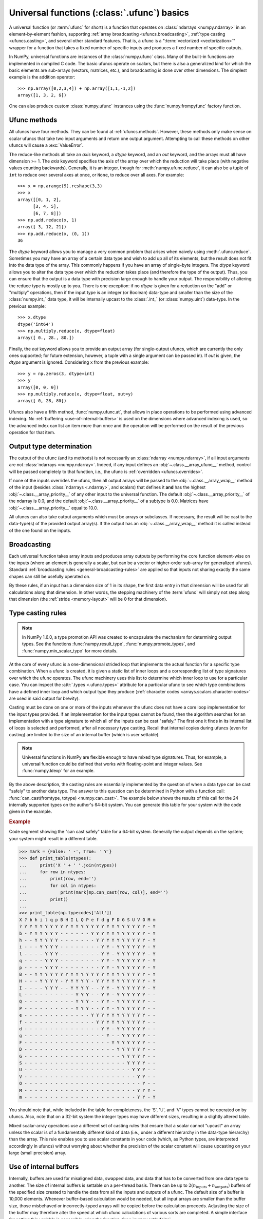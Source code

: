 .. sectionauthor:: adapted from "Guide to NumPy" by Travis E. Oliphant

.. _ufuncs-basics:

********************************************
Universal functions (:class:`.ufunc`) basics
********************************************

.. seealso:: :ref:`ufuncs`

.. index: ufunc, universal function, arithmetic, operation

A universal function (or :term:`ufunc` for short) is a function that
operates on :class:`ndarrays <numpy.ndarray>` in an element-by-element fashion,
supporting :ref:`array broadcasting <ufuncs.broadcasting>`, :ref:`type
casting <ufuncs.casting>`, and several other standard features. That
is, a ufunc is a ":term:`vectorized <vectorization>`" wrapper for a function
that takes a fixed number of specific inputs and produces a fixed number of
specific outputs.

In NumPy, universal functions are instances of the
:class:`numpy.ufunc` class. Many of the built-in functions are
implemented in compiled C code. The basic ufuncs operate on scalars, but
there is also a generalized kind for which the basic elements are sub-arrays
(vectors, matrices, etc.), and broadcasting is done over other dimensions.
The simplest example is the addition operator::

    >>> np.array([0,2,3,4]) + np.array([1,1,-1,2])
    array([1, 3, 2, 6])

One can also produce custom :class:`numpy.ufunc` instances using the
:func:`numpy.frompyfunc` factory function.


Ufunc methods
=============

All ufuncs have four methods. They can be found at
:ref:`ufuncs.methods`. However, these methods only make sense on scalar
ufuncs that take two input arguments and return one output argument.
Attempting to call these methods on other ufuncs will cause a
:exc:`ValueError`.

The reduce-like methods all take an *axis* keyword, a *dtype*
keyword, and an *out* keyword, and the arrays must all have dimension >= 1.
The *axis* keyword specifies the axis of the array over which the reduction
will take place (with negative values counting backwards). Generally, it is an
integer, though for :meth:`numpy.ufunc.reduce`, it can also be a tuple of
``int`` to reduce over several axes at once, or ``None``, to reduce over all
axes. For example::

   >>> x = np.arange(9).reshape(3,3)
   >>> x
   array([[0, 1, 2],
         [3, 4, 5],
         [6, 7, 8]])
   >>> np.add.reduce(x, 1)
   array([ 3, 12, 21])
   >>> np.add.reduce(x, (0, 1))
   36

The *dtype* keyword allows you to manage a very common problem that arises
when naively using :meth:`.ufunc.reduce`. Sometimes you may
have an array of a certain data type and wish to add up all of its
elements, but the result does not fit into the data type of the
array. This commonly happens if you have an array of single-byte
integers. The *dtype* keyword allows you to alter the data type over which
the reduction takes place (and therefore the type of the output). Thus,
you can ensure that the output is a data type with precision large enough
to handle your output. The responsibility of altering the reduce type is
mostly up to you. There is one exception: if no *dtype* is given for a
reduction on the "add" or "multiply" operations, then if the input type is
an integer (or Boolean) data-type and smaller than the size of the
:class:`numpy.int_` data type, it will be internally upcast to the :class:`.int_`
(or :class:`numpy.uint`) data-type. In the previous example::

   >>> x.dtype 
   dtype('int64')
   >>> np.multiply.reduce(x, dtype=float)
   array([ 0., 28., 80.])

Finally, the *out* keyword allows you to
provide an output array (for single-output ufuncs, which are currently the only
ones supported; for future extension, however, a tuple with a single argument
can be passed in). If *out* is given, the *dtype* argument is ignored.
Considering ``x`` from the previous example::

   >>> y = np.zeros(3, dtype=int)
   >>> y
   array([0, 0, 0])
   >>> np.multiply.reduce(x, dtype=float, out=y)
   array([ 0, 28, 80])

Ufuncs also have a fifth method, :func:`numpy.ufunc.at`, that allows in place
operations to be performed using advanced indexing. No
:ref:`buffering <use-of-internal-buffers>` is used on the dimensions where
advanced indexing is used, so the advanced index can
list an item more than once and the operation will be performed on the result
of the previous operation for that item.


.. _ufuncs-output-type:

Output type determination
=========================

The output of the ufunc (and its methods) is not necessarily an
:class:`ndarray <numpy.ndarray>`, if all input arguments are not
:class:`ndarrays <numpy.ndarray>`. Indeed, if any input defines an
:obj:`~.class.__array_ufunc__` method,
control will be passed completely to that function, i.e., the ufunc is
:ref:`overridden <ufuncs.overrides>`.

If none of the inputs overrides the ufunc, then
all output arrays will be passed to the :obj:`~.class.__array_wrap__`
method of the input (besides :class:`ndarrays <.ndarray>`, and scalars)
that defines it **and** has the highest :obj:`~.class.__array_priority__`
of any other input to the universal function. The default
:obj:`~.class.__array_priority__` of the
ndarray is 0.0, and the default :obj:`~.class.__array_priority__` of a subtype
is 0.0. Matrices have :obj:`~.class.__array_priority__` equal to 10.0.

All ufuncs can also take output arguments which must be arrays or subclasses.
If necessary, the result will be cast to the data-type(s) of the provided
output array(s).
If the output has an :obj:`~.class.__array_wrap__` method it is called instead
of the one found on the inputs.

.. _ufuncs.broadcasting:

Broadcasting
============

.. seealso:: :doc:`Broadcasting basics <basics.broadcasting>`

.. index:: broadcasting

Each universal function takes array inputs and produces array outputs
by performing the core function element-wise on the inputs (where an
element is generally a scalar, but can be a vector or higher-order
sub-array for generalized ufuncs). Standard
:ref:`broadcasting rules <general-broadcasting-rules>` are applied
so that inputs not sharing exactly the
same shapes can still be usefully operated on. 

By these rules, if an input has a dimension size of 1 in its shape, the
first data entry in that dimension will be used for all calculations along
that dimension. In other words, the stepping machinery of the
:term:`ufunc` will simply not step along that dimension (the
:ref:`stride <memory-layout>` will be 0 for that dimension).
   

.. _ufuncs.casting:

Type casting rules
==================

.. index::
   pair: ufunc; casting rules

.. note::

   In NumPy 1.6.0, a type promotion API was created to encapsulate the
   mechanism for determining output types. See the functions
   :func:`numpy.result_type`, :func:`numpy.promote_types`, and
   :func:`numpy.min_scalar_type` for more details.

At the core of every ufunc is a one-dimensional strided loop that
implements the actual function for a specific type combination. When a
ufunc is created, it is given a static list of inner loops and a
corresponding list of type signatures over which the ufunc operates.
The ufunc machinery uses this list to determine which inner loop to
use for a particular case. You can inspect the :attr:`.types
<.ufunc.types>` attribute for a particular ufunc to see which type
combinations have a defined inner loop and which output type they
produce (:ref:`character codes <arrays.scalars.character-codes>` are used
in said output for brevity).

Casting must be done on one or more of the inputs whenever the ufunc
does not have a core loop implementation for the input types provided.
If an implementation for the input types cannot be found, then the
algorithm searches for an implementation with a type signature to
which all of the inputs can be cast "safely." The first one it finds
in its internal list of loops is selected and performed, after all
necessary type casting. Recall that internal copies during ufuncs (even
for casting) are limited to the size of an internal buffer (which is user
settable).

.. note::

    Universal functions in NumPy are flexible enough to have mixed type
    signatures. Thus, for example, a universal function could be defined
    that works with floating-point and integer values. See
    :func:`numpy.ldexp` for an example.

By the above description, the casting rules are essentially
implemented by the question of when a data type can be cast "safely"
to another data type. The answer to this question can be determined in
Python with a function call: :func:`can_cast(fromtype, totype)
<numpy.can_cast>`. The example below shows the results of this call for
the 24 internally supported types on the author's 64-bit system. You
can generate this table for your system with the code given in the example.

.. rubric:: Example

Code segment showing the "can cast safely" table for a 64-bit system.
Generally the output depends on the system; your system might result in
a different table.

>>> mark = {False: ' -', True: ' Y'}
>>> def print_table(ntypes):
...     print('X ' + ' '.join(ntypes))
...     for row in ntypes:
...         print(row, end='')
...         for col in ntypes:
...             print(mark[np.can_cast(row, col)], end='')
...         print()
...
>>> print_table(np.typecodes['All'])
X ? b h i l q p B H I L Q P e f d g F D G S U V O M m
? Y Y Y Y Y Y Y Y Y Y Y Y Y Y Y Y Y Y Y Y Y Y Y Y - Y
b - Y Y Y Y Y Y - - - - - - Y Y Y Y Y Y Y Y Y Y Y - Y
h - - Y Y Y Y Y - - - - - - - Y Y Y Y Y Y Y Y Y Y - Y
i - - - Y Y Y Y - - - - - - - - Y Y - Y Y Y Y Y Y - Y
l - - - - Y Y Y - - - - - - - - Y Y - Y Y Y Y Y Y - Y
q - - - - Y Y Y - - - - - - - - Y Y - Y Y Y Y Y Y - Y
p - - - - Y Y Y - - - - - - - - Y Y - Y Y Y Y Y Y - Y
B - - Y Y Y Y Y Y Y Y Y Y Y Y Y Y Y Y Y Y Y Y Y Y - Y
H - - - Y Y Y Y - Y Y Y Y Y - Y Y Y Y Y Y Y Y Y Y - Y
I - - - - Y Y Y - - Y Y Y Y - - Y Y - Y Y Y Y Y Y - Y
L - - - - - - - - - - Y Y Y - - Y Y - Y Y Y Y Y Y - -
Q - - - - - - - - - - Y Y Y - - Y Y - Y Y Y Y Y Y - -
P - - - - - - - - - - Y Y Y - - Y Y - Y Y Y Y Y Y - -
e - - - - - - - - - - - - - Y Y Y Y Y Y Y Y Y Y Y - -
f - - - - - - - - - - - - - - Y Y Y Y Y Y Y Y Y Y - -
d - - - - - - - - - - - - - - - Y Y - Y Y Y Y Y Y - -
g - - - - - - - - - - - - - - - - Y - - Y Y Y Y Y - -
F - - - - - - - - - - - - - - - - - Y Y Y Y Y Y Y - -
D - - - - - - - - - - - - - - - - - - Y Y Y Y Y Y - -
G - - - - - - - - - - - - - - - - - - - Y Y Y Y Y - -
S - - - - - - - - - - - - - - - - - - - - Y Y Y Y - -
U - - - - - - - - - - - - - - - - - - - - - Y Y Y - -
V - - - - - - - - - - - - - - - - - - - - - - Y Y - -
O - - - - - - - - - - - - - - - - - - - - - - - Y - -
M - - - - - - - - - - - - - - - - - - - - - - Y Y Y -
m - - - - - - - - - - - - - - - - - - - - - - Y Y - Y

You should note that, while included in the table for completeness,
the 'S', 'U', and 'V' types cannot be operated on by ufuncs. Also,
note that on a 32-bit system the integer types may have different
sizes, resulting in a slightly altered table.

Mixed scalar-array operations use a different set of casting rules
that ensure that a scalar cannot "upcast" an array unless the scalar is
of a fundamentally different kind of data (i.e., under a different
hierarchy in the data-type hierarchy) than the array.  This rule
enables you to use scalar constants in your code (which, as Python
types, are interpreted accordingly in ufuncs) without worrying about
whether the precision of the scalar constant will cause upcasting on
your large (small precision) array.

.. _use-of-internal-buffers:

Use of internal buffers
=======================

.. index:: buffers

Internally, buffers are used for misaligned data, swapped data, and
data that has to be converted from one data type to another. The size
of internal buffers is settable on a per-thread basis. There can
be up to :math:`2 (n_{\mathrm{inputs}} + n_{\mathrm{outputs}})`
buffers of the specified size created to handle the data from all the
inputs and outputs of a ufunc. The default size of a buffer is
10,000 elements. Whenever buffer-based calculation would be needed,
but all input arrays are smaller than the buffer size, those
misbehaved or incorrectly-typed arrays will be copied before the
calculation proceeds. Adjusting the size of the buffer may therefore
alter the speed at which ufunc calculations of various sorts are
completed. A simple interface for setting this variable is accessible
using the function :func:`numpy.setbufsize`.


Error handling
==============

.. index:: error handling

Universal functions can trip special floating-point status registers
in your hardware (such as divide-by-zero). If available on your
platform, these registers will be regularly checked during
calculation. Error handling is controlled on a per-thread basis,
and can be configured using the functions :func:`numpy.seterr` and
:func:`numpy.seterrcall`.
   

.. _ufuncs.overrides:

Overriding ufunc behavior
=========================

Classes (including ndarray subclasses) can override how ufuncs act on
them by defining certain special methods.  For details, see
:ref:`arrays.classes`.
